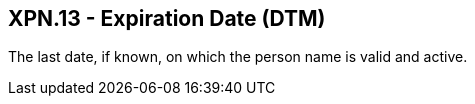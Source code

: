 == XPN.13 - Expiration Date (DTM)

[datatype-definition]
The last date, if known, on which the person name is valid and active.

